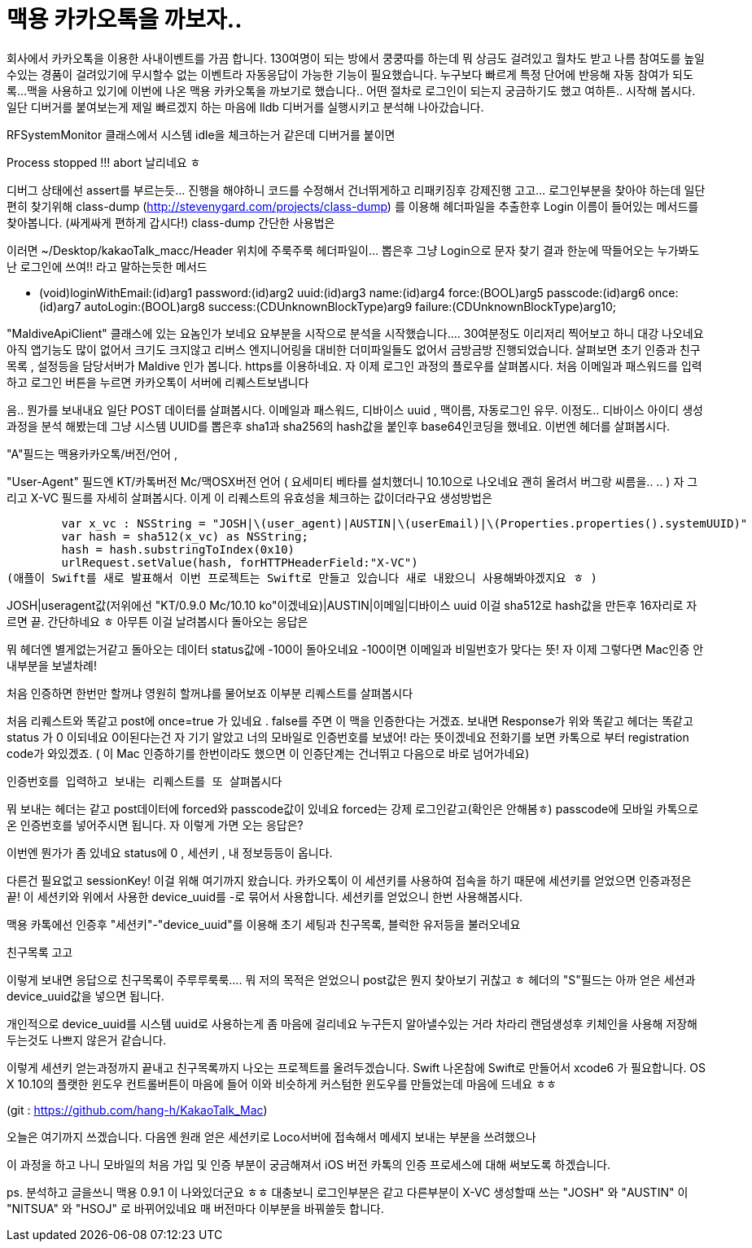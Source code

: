 :hp-alt-title: blogka

= 맥용 카카오톡을 까보자..

회사에서 카카오톡을 이용한 사내이벤트를 가끔 합니다. 
130여명이 되는 방에서 쿵쿵따를 하는데 뭐 상금도 걸려있고 월차도 받고 나름 참여도를 높일수있는 경품이 걸려있기에 
무시할수 없는 이벤트라 자동응답이 가능한 기능이 필요했습니다. 
누구보다 빠르게 특정 단어에 반응해 자동 참여가 되도록... 
맥을 사용하고 있기에 이번에 나온 맥용 카카오톡을 까보기로 했습니다.. 
어떤 절차로 로그인이 되는지 궁금하기도 했고 여하튼.. 시작해 봅시다. 
일단 디버거를 붙여보는게 제일 빠르겠지 하는 마음에 lldb 디버거를 실행시키고 분석해 나아갔습니다. 

RFSystemMonitor 클래스에서 시스템 idle을 체크하는거 같은데 디버거를 붙이면 
 


Process stopped !!! abort 날리네요 ㅎ



디버그 상태에선 assert를 부르는듯...  진행을 해야하니 코드를 수정해서 건너뛰게하고 리패키징후 강제진행 고고...    로그인부분을 찾아야 하는데 일단 편히 찾기위해  class-dump (http://stevenygard.com/projects/class-dump) 를 이용해 헤더파일을 추출한후  Login 이름이 들어있는 메서드를 찾아봅니다. (싸게싸게 편하게 갑시다!) class-dump 간단한 사용법은 



이러면  ~/Desktop/kakaoTalk_macc/Header 위치에 주룩주룩 헤더파일이... 뽑은후 그냥 Login으로 문자 찾기  결과 한눈에 딱들어오는 누가봐도 난 로그인에 쓰여!! 라고 말하는듯한 메서드 

- (void)loginWithEmail:(id)arg1 password:(id)arg2 uuid:(id)arg3 name:(id)arg4 force:(BOOL)arg5 passcode:(id)arg6 once:(id)arg7 autoLogin:(BOOL)arg8 success:(CDUnknownBlockType)arg9 failure:(CDUnknownBlockType)arg10;
 
"MaldiveApiClient" 클래스에 있는 요놈인가 보네요 요부분을 시작으로 분석을 시작했습니다....  30여분정도 이리저리 찍어보고 하니 대강 나오네요 아직 앱기능도 많이 없어서 크기도 크지않고  리버스 엔지니어링을 대비한 더미파일들도 없어서 금방금방 진행되었습니다.  살펴보면 초기 인증과 친구목록 , 설정등을 담당서버가  Maldive 인가 봅니다.  https를 이용하네요.    자 이제 로그인 과정의 플로우를 살펴봅시다. 처음 이메일과 패스워드를 입력하고 로그인 버튼을 누르면   카카오톡이 서버에 리퀘스트보냅니다 



음.. 뭔가를 보내내요  일단 POST 데이터를 살펴봅시다. 이메일과 패스워드, 디바이스 uuid , 맥이름, 자동로그인 유무. 이정도.. 디바이스 아이디 생성과정을 분석 해봤는데 그냥 시스템 UUID를 뽑은후  sha1과 sha256의 hash값을 붙인후 base64인코딩을 했네요. 이번엔 헤더를 살펴봅시다.

"A"필드는  맥용카카오톡/버전/언어 ,

"User-Agent" 필드엔  KT/카톡버전 Mc/맥OSX버전 언어 ( 요세미티 베타를 설치했더니 10.10으로 나오네요 괜히 올려서 버그랑 씨름을.. .. ) 자 그리고 X-VC 필드를 자세히 살펴봅시다. 이게 이 리퀘스트의 유효성을 체크하는 값이더라구요 생성방법은 

        var x_vc : NSString = "JOSH|\(user_agent)|AUSTIN|\(userEmail)|\(Properties.properties().systemUUID)"
        var hash = sha512(x_vc) as NSString;
        hash = hash.substringToIndex(0x10)
        urlRequest.setValue(hash, forHTTPHeaderField:"X-VC")
(애플이 Swift를 새로 발표해서 이번 프로젝트는 Swift로 만들고 있습니다 새로 내왔으니 사용해봐야겠지요 ㅎ )
 
JOSH|useragent값(저위에선 "KT/0.9.0 Mc/10.10 ko"이겠네요)|AUSTIN|이메일|디바이스 uuid 
이걸  sha512로 hash값을 만든후 16자리로 자르면 끝.
간단하네요 ㅎ 
아무튼 이걸 날려봅시다
돌아오는 응답은 
 

뭐 헤더엔 별게없는거같고  돌아오는 데이터 status값에 -100이 돌아오네요 -100이면 이메일과 비밀번호가 맞다는 뜻! 자 이제 그렇다면 Mac인증 안내부분을 보낼차례!


처음 인증하면 한번만 할꺼냐 영원히 할꺼냐를 물어보죠  이부분 리퀘스트를 살펴봅시다



처음 리퀘스트와 똑같고 post에 once=true 가 있네요 . false를 주면 이 맥을 인증한다는 거겠죠. 보내면 Response가 위와 똑같고  헤더는 똑같고 status 가 0 이되네요 0이된다는건 자 기기 알았고 너의 모바일로 인증번호를 보냈어! 라는 뜻이겠네요   전화기를 보면 카톡으로 부터 registration code가 와있겠죠. ( 이 Mac 인증하기를 한번이라도 했으면 이 인증단계는 건너뛰고 다음으로 바로 넘어가네요)



  인증번호를 입력하고 보내는 리퀘스트를 또 살펴봅시다 



뭐 보내는 헤더는 같고 post데이터에 forced와 passcode값이 있네요 forced는 강제 로그인같고(확인은 안해봄ㅎ) passcode에 모바일 카톡으로 온 인증번호를 넣어주시면 됩니다. 자 이렇게 가면 오는 응답은?



이번엔 뭔가가 좀 있네요 status에  0 , 세션키 , 내 정보등등이 옵니다.

다른건 필요없고 sessionKey! 이걸 위해 여기까지 왔습니다.
카카오톡이 이 세션키를 사용하여 접속을 하기 때문에 세션키를 얻었으면 인증과정은 끝!
이 세션키와 위에서 사용한 device_uuid를 -로 묶어서 사용합니다.
세션키를 얻었으니 한번 사용해봅시다.
 
맥용 카톡에선 인증후 "세션키"-"device_uuid"를 이용해 초기 세팅과 친구목록, 블럭한 유저등을 불러오네요
 
친구목록 고고 


이렇게 보내면 응답으로 친구목록이 주루루룩룩.... 
뭐 저의 목적은 얻었으니 post값은 뭔지 찾아보기 귀찮고 ㅎ 
헤더의 "S"필드는 아까 얻은 세션과 device_uuid값을 넣으면 됩니다.
 
개인적으로 device_uuid를 시스템 uuid로 사용하는게 좀 마음에 걸리네요 
누구든지 알아낼수있는 거라 차라리 랜덤생성후 키체인을 사용해 저장해두는것도 나쁘지 않은거 같습니다.
 
이렇게 세션키 얻는과정까지 끝내고 친구목록까지 나오는  프로젝트를 올려두겠습니다. 
Swift 나온참에 Swift로 만들어서 xcode6 가 필요합니다.
OS X 10.10의 플랫한 윈도우 컨트롤버튼이 마음에 들어 이와 비슷하게 커스텀한 윈도우를 만들었는데 
마음에 드네요 ㅎㅎ  


(git : https://github.com/hang-h/KakaoTalk_Mac)

 
 
오늘은 여기까지 쓰겠습니다. 다음엔 원래 얻은 세션키로 Loco서버에 접속해서 메세지 보내는 부분을 쓰려했으나
 
이 과정을 하고 나니 모바일의 처음 가입  및 인증 부분이 궁금해져서 iOS 버전 카톡의 인증 프로세스에 대해 써보도록 하겠습니다.
 
 
ps. 분석하고 글을쓰니 맥용 0.9.1 이 나와있더군요 ㅎㅎ 대충보니 로그인부분은 같고 다른부분이 X-VC 생성할때 쓰는 
 "JOSH" 와 "AUSTIN" 이 "NITSUA" 와 "HSOJ" 로 바뀌어있네요  매 버전마다 이부분을 바꿔쓸듯 합니다.
 
 
 
